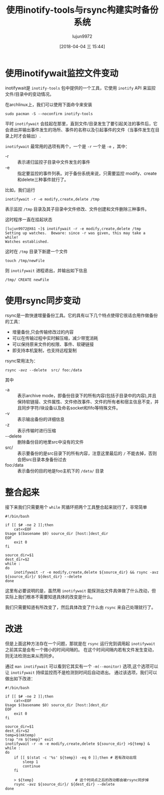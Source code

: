 #+TITLE: 使用inotify-tools与rsync构建实时备份系统
#+AUTHOR: lujun9972
#+TAGS: linux和它的小伙伴
#+DATE: [2018-04-04 三 15:44]
#+LANGUAGE:  zh-CN
#+OPTIONS:  H:6 num:nil toc:t \n:nil ::t |:t ^:nil -:nil f:t *:t <:nil

* 使用inotifywait监控文件变动
inotifywait是 =inotify-tools= 包中提供的一个工具，它使用 =inotify= API 来监控文件/目录中的变动情况。

在archlinux上，我们可以使用下面命令来安装
#+BEGIN_SRC shell  :dir /sudo:: :results org
  sudo pacman -S --noconfirm inotify-tools
#+END_SRC

#+RESULTS:
#+BEGIN_SRC org
resolving dependencies...
looking for conflicting packages...

Packages (1) inotify-tools-3.20.1-1

Total Installed Size:  0.69 MiB
Net Upgrade Size:      0.00 MiB

:: Proceed with installation? [Y/n] 
(0/1) checking keys in keyring                     [----------------------]   0%(1/1) checking keys in keyring                     [######################] 100%
(0/1) checking package integrity                   [----------------------]   0%(1/1) checking package integrity                   [######################] 100%
(0/1) loading package files                        [----------------------]   0%(1/1) loading package files                        [######################] 100%
(0/1) checking for file conflicts                  [----------------------]   0%(1/1) checking for file conflicts                  [######################] 100%
(0/1) checking available disk space                [----------------------]   0%(1/1) checking available disk space                [######################] 100%
:: Processing package changes...
(1/1) reinstalling inotify-tools                   [----------------------]   0%(1/1) reinstalling inotify-tools                   [######################] 100%
:: Running post-transaction hooks...
(1/1) Arming ConditionNeedsUpdate...
#+END_SRC

平时 =inotifywait= 会挂起在那里，直到文件/目录发生了要引起关注的事件后，它会退出并输出事件发生的场所、事件的名称以及引起事件的文件（当事件发生在目录上时才会输出）.

=inotifywait= 最常用的选项有两个，一个是 =-r= 一个是 =-e= ，其中：

+ -r :: 表示递归监控子目录中文件发生的事件
+ -e :: 指定要监控的事件列表。对于备份系统来说，只需要监控 modify、create和delete三种事件就行了。

比如，我们运行
#+BEGIN_SRC shell
  inotifywait -r -e modify,create,delete /tmp
#+END_SRC

表示监控 =/tmp= 目录及其子目录中文件修改、文件创建和文件删除三种事件。

这时程序一直在挂起状态
#+BEGIN_EXAMPLE
  [lujun9972@X61 ~]$ inotifywait -r -e modify,create,delete /tmp
  Setting up watches.  Beware: since -r was given, this may take a while!
  Watches established.
#+END_EXAMPLE

这时在 =/tmp= 目录下新建一个文件
#+BEGIN_SRC shell
  touch /tmp/newFile
#+END_SRC

则 =inotifywait= 进程退出，并输出如下信息
#+BEGIN_EXAMPLE
  /tmp/ CREATE newFile
#+END_EXAMPLE

* 使用rsync同步变动

rsync是一款快速增量备份工具。它的具有以下几个特点使得它很适合用作做备份的工具：

+ 增量备份,只会传输修改过的内容
+ 可以在传输过程中实时解压缩，减少带宽消耗
+ 可以保持原来文件的权限、事件、软硬链接
+ 即支持本机复制，也支持远程复制

rsync常用法为：
#+BEGIN_SRC shell
  rsync -avz --delete  src/ foo:/data
#+END_SRC

其中
+ -a :: 表示archive mode，即备份目录下的所有内容(包括子目录中的内容),并且保持软链接、文件属性、文件修改事件、文件的所有者和宿主信息不变，并且同步字符/块设备以及命名socket和fifo等特殊文件。
+ -v :: 表示输出备份的详细信息
+ -z :: 表示传输时进行压缩
+ --delete :: 删除备份目的地里src中没有的文件
+ src/ :: 表示要备份的是src目录下的所有内容，注意这里最后的 =/= 不能去掉，否则会把src目录本身备份过去
+ foo:/data :: 表示备份的目的地是foo主机下的 =/data/= 目录

* 整合起来
接下来我们只需要用个 =while= 死循环把两个工具整合起来就行了，非常简单

#+BEGIN_SRC shell
  #!/bin/bash

  if [[ $# -ne 2 ]];then
      cat<<EOF
  Usage $(basename $0) source_dir [host:]dest_dir
  EOF
      exit 0
  fi

  source_dir=$1
  dest_dir=$2
  while :
  do
      inotifywait -r -e modify,create,delete ${source_dir} && rsync -avz ${source_dir}/ ${dest_dir} --delete
  done
#+END_SRC

这里有必要说明的是，虽然用 =inotifywait= 能探测出文件具体做了什么改动，但实际上我们根本不需要知道具体的改变是什么。

我们只需要知道有所改变了，然后具体改变了什么由 =rsync= 来自己处理就行了。
* 改进
但是上面这种方法存在一个问题，那就是在 =rsync= 运行完到调用起 =inotifywait= 之前其实是会有一个微小的时间间隔的。
在这个时间间隔内若有文件发生变动，则无法检测出来从而同步。

通过 =man inotifywait= 可以看到它其实有一个 =-m(--monitor)= 选项,这个选项可以让 =inotifywait= 持续监控而不是检测到时间后自动退出。
通过该选项，我们可以做出如下改进：
#+BEGIN_SRC shell  :tangle ~/bin/backup.sh
  #!/bin/bash

  if [[ $# -ne 2 ]];then
      cat<<EOF
  Usage $(basename $0) source_dir [host:]dest_dir
  EOF
      exit 0
  fi

  source_dir=$1
  dest_dir=$2
  temp=$(mktemp)
  trap "rm ${temp}" exit
  inotifywait -r -m -e modify,create,delete ${source_dir} >${temp} &
  while :
  do
      if [[ $(stat -c '%s' ${temp}) -eq 0 ]];then # 若有改动出现
          sleep 1
          continue
      fi

      > ${temp}                   # 这个时间点之后的改动都会被rsync同步掉
      rsync -avz ${source_dir}/ ${dest_dir} --delete
  done
#+END_SRC
